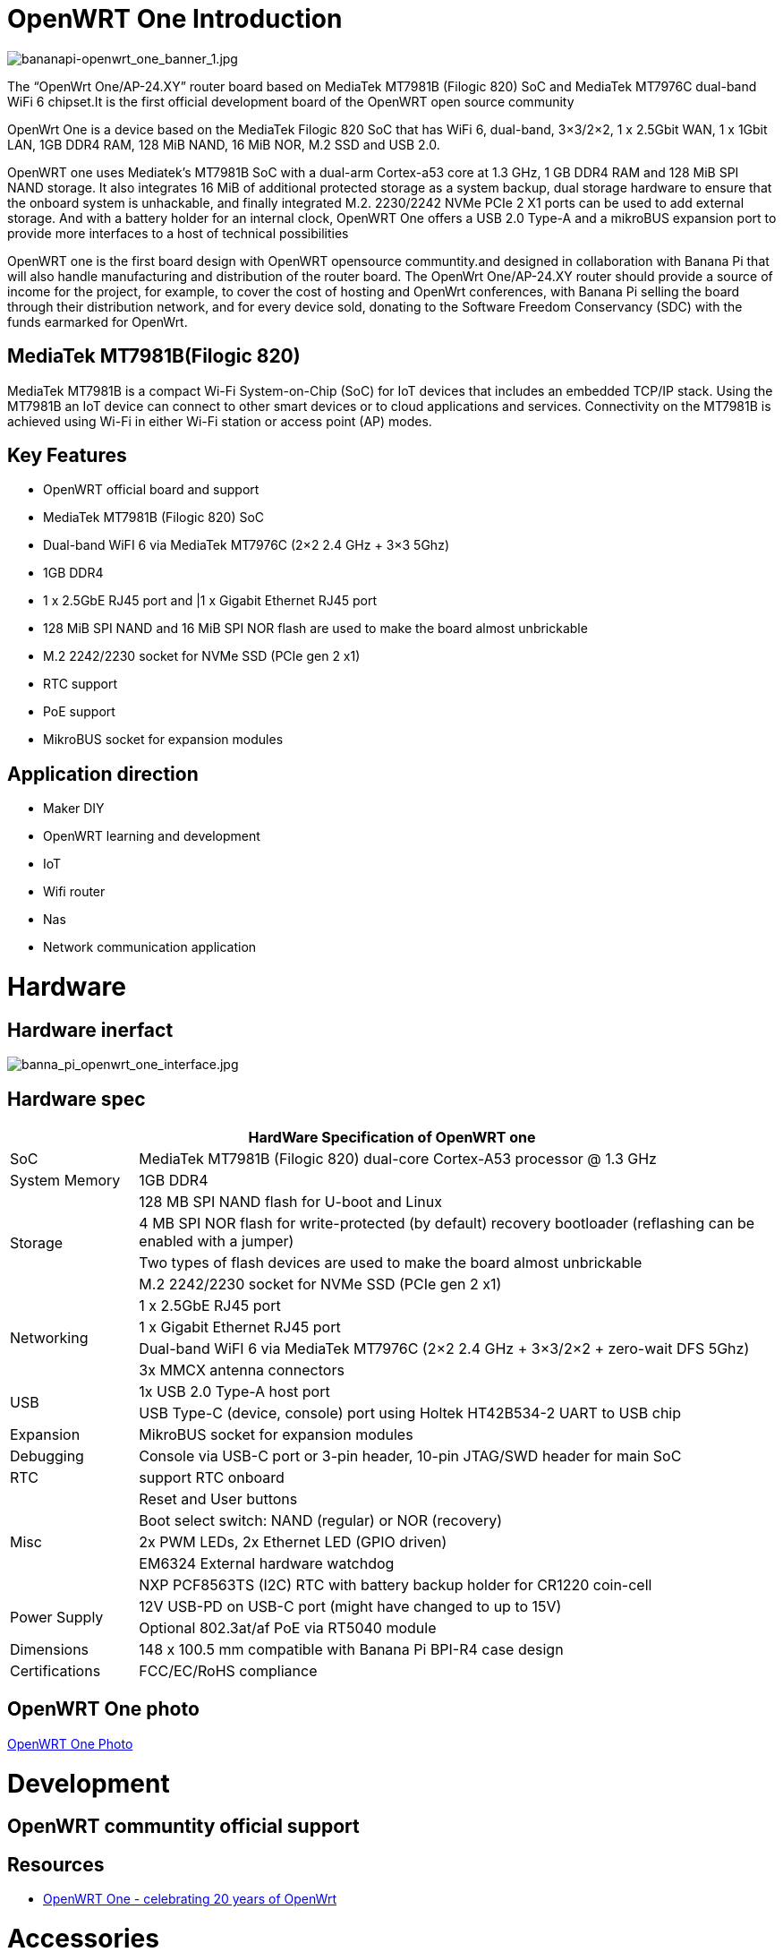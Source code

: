 = OpenWRT One Introduction

image::/openwrt-one/bananapi-openwrt_one_banner_1.jpg[bananapi-openwrt_one_banner_1.jpg]

The “OpenWrt One/AP-24.XY” router board based on MediaTek MT7981B (Filogic 820) SoC and MediaTek MT7976C dual-band WiFi 6 chipset.It is the first official development board of the OpenWRT open source community

OpenWrt One is a device based on the MediaTek Filogic 820 SoC that has WiFi 6, dual-band, 3×3/2×2, 1 x 2.5Gbit WAN, 1 x 1Gbit LAN, 1GB DDR4 RAM, 128 MiB NAND, 16 MiB NOR, M.2 SSD and USB 2.0.

OpenWRT one uses Mediatek's MT7981B SoC with a dual-arm Cortex-a53 core at 1.3 GHz, 1 GB DDR4 RAM and 128 MiB SPI NAND storage. It also integrates 16 MiB of additional protected storage as a system backup, dual storage hardware to ensure that the onboard system is unhackable, and finally integrated M.2. 2230/2242 NVMe PCIe 2 X1 ports can be used to add external storage. And with a battery holder for an internal clock, OpenWRT One offers a USB 2.0 Type-A and a mikroBUS expansion port to provide more interfaces to a host of technical possibilities

OpenWRT one is the first board design with OpenWRT opensource communtity.and designed in collaboration with Banana Pi that will also handle manufacturing and distribution of the router board. The OpenWrt One/AP-24.XY router should provide a source of income for the project, for example, to cover the cost of hosting and OpenWrt conferences, with Banana Pi selling the board through their distribution network, and for every device sold, donating to the Software Freedom Conservancy (SDC) with the funds earmarked for OpenWrt.

== MediaTek MT7981B(Filogic 820)

MediaTek MT7981B is a compact Wi-Fi System-on-Chip (SoC) for IoT devices that includes an embedded TCP/IP stack. Using the MT7981B an IoT device can connect to other smart devices or to cloud applications and services. Connectivity on the MT7981B is achieved using Wi-Fi in either Wi-Fi station or access point (AP) modes. 

== Key Features

* OpenWRT official board and support
* MediaTek MT7981B (Filogic 820) SoC
* Dual-band WiFI 6 via MediaTek MT7976C (2×2 2.4 GHz + 3×3 5Ghz)
* 1GB DDR4 
* 1 x 2.5GbE RJ45 port and |1 x Gigabit Ethernet RJ45 port
* 128 MiB SPI NAND and 16 MiB SPI NOR flash are used to make the board almost unbrickable
* M.2 2242/2230 socket for NVMe SSD (PCIe gen 2 x1)
* RTC support 
* PoE support
* MikroBUS socket for expansion modules

== Application direction

* Maker DIY 
* OpenWRT learning and development
* IoT 
* Wifi router 
* Nas 
* Network communication application


= Hardware 

== Hardware inerfact 

image::/openwrt-one/banna_pi_openwrt_one_interface.jpg[banna_pi_openwrt_one_interface.jpg]
== Hardware spec

[options="header",cols="1,5"]
|====
2+| HardWare Specification of OpenWRT one
|SoC |MediaTek MT7981B (Filogic 820) dual-core Cortex-A53 processor @ 1.3 GHz
|System Memory | 1GB DDR4
.4+|Storage
|128 MB SPI NAND flash for U-boot and Linux
|4 MB SPI NOR flash for write-protected (by default) recovery bootloader (reflashing can be enabled with a jumper)
|Two types of flash devices are used to make the board almost unbrickable
|M.2 2242/2230 socket for NVMe SSD (PCIe gen 2 x1)
.4+|Networking
|1 x 2.5GbE RJ45 port
|1 x Gigabit Ethernet RJ45 port
|Dual-band WiFI 6 via MediaTek MT7976C (2×2 2.4 GHz + 3×3/2×2 + zero-wait DFS 5Ghz)
|3x MMCX antenna connectors
.2+|USB
|1x USB 2.0 Type-A host port
|USB Type-C (device, console) port using Holtek HT42B534-2 UART to USB chip
|Expansion | MikroBUS socket for expansion modules
|Debugging | Console via USB-C port or 3-pin header, 10-pin JTAG/SWD header for main SoC
|RTC | support RTC onboard
.5+|Misc
|Reset and User buttons
|Boot select switch: NAND (regular) or NOR (recovery)
|2x PWM LEDs, 2x Ethernet LED (GPIO driven)
|EM6324 External hardware watchdog
|NXP PCF8563TS (I2C) RTC with battery backup holder for CR1220 coin-cell
.2+|Power Supply 
|12V USB-PD on USB-C port (might have changed to up to 15V)
|Optional 802.3at/af PoE via RT5040 module
|Dimensions | 148 x 100.5 mm compatible with Banana Pi BPI-R4 case design
|Certifications | FCC/EC/RoHS compliance
|====


== OpenWRT One photo

link:/en/OpenWRT-One/OpenWRT-One_Photo[OpenWRT One Photo]

= Development

== OpenWRT communtity official support

== Resources

* https://forum.openwrt.org/t/openwrt-one-celebrating-20-years-of-openwrt/183684OpenWrt[OpenWRT One - celebrating 20 years of OpenWrt]

= Accessories
== Case design



